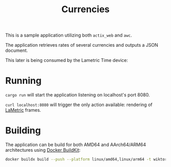 #+TITLE: Currencies

This is a sample application utilizing both =actix_web= and =awc=.

The application retrieves rates of several currencies and outputs a
JSON document.

This later is being consumed by the Lametric Time device:

[[./docs/lametric.jpg]]

* Running

=cargo run= will start the application listening on localhost's port 8080.

=curl localhost:8080= will trigger the only action available: rendering of [[https://lametric.com/][LaMetric]] frames.

* Building

The application can be build for both AMD64 and AArch64/ARM64 architectures using [[https://docs.docker.com/develop/develop-images/build_enhancements/][Docker BuildKit]]:

#+BEGIN_SRC sh
docker buildx build --push --platform linux/amd64,linux/arm64 -t wiktork/currencies:8 .
#+END_SRC
